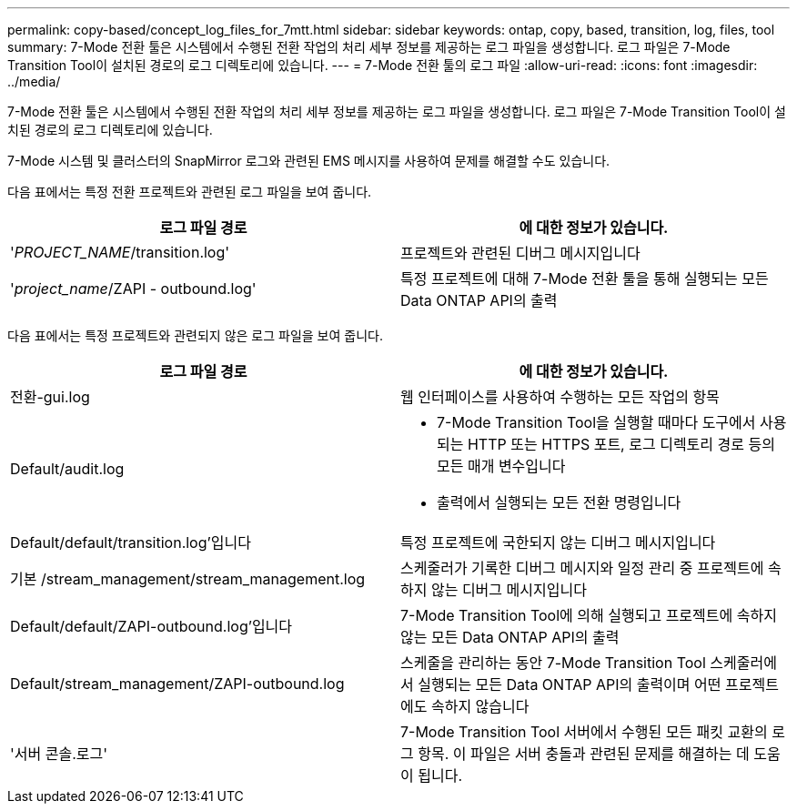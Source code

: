 ---
permalink: copy-based/concept_log_files_for_7mtt.html 
sidebar: sidebar 
keywords: ontap, copy, based, transition, log, files, tool 
summary: 7-Mode 전환 툴은 시스템에서 수행된 전환 작업의 처리 세부 정보를 제공하는 로그 파일을 생성합니다. 로그 파일은 7-Mode Transition Tool이 설치된 경로의 로그 디렉토리에 있습니다. 
---
= 7-Mode 전환 툴의 로그 파일
:allow-uri-read: 
:icons: font
:imagesdir: ../media/


[role="lead"]
7-Mode 전환 툴은 시스템에서 수행된 전환 작업의 처리 세부 정보를 제공하는 로그 파일을 생성합니다. 로그 파일은 7-Mode Transition Tool이 설치된 경로의 로그 디렉토리에 있습니다.

7-Mode 시스템 및 클러스터의 SnapMirror 로그와 관련된 EMS 메시지를 사용하여 문제를 해결할 수도 있습니다.

다음 표에서는 특정 전환 프로젝트와 관련된 로그 파일을 보여 줍니다.

|===
| 로그 파일 경로 | 에 대한 정보가 있습니다. 


 a| 
'_PROJECT_NAME_/transition.log'
 a| 
프로젝트와 관련된 디버그 메시지입니다



 a| 
'_project_name_/ZAPI - outbound.log'
 a| 
특정 프로젝트에 대해 7-Mode 전환 툴을 통해 실행되는 모든 Data ONTAP API의 출력

|===
다음 표에서는 특정 프로젝트와 관련되지 않은 로그 파일을 보여 줍니다.

|===
| 로그 파일 경로 | 에 대한 정보가 있습니다. 


 a| 
전환-gui.log
 a| 
웹 인터페이스를 사용하여 수행하는 모든 작업의 항목



 a| 
Default/audit.log
 a| 
* 7-Mode Transition Tool을 실행할 때마다 도구에서 사용되는 HTTP 또는 HTTPS 포트, 로그 디렉토리 경로 등의 모든 매개 변수입니다
* 출력에서 실행되는 모든 전환 명령입니다




 a| 
Default/default/transition.log'입니다
 a| 
특정 프로젝트에 국한되지 않는 디버그 메시지입니다



 a| 
기본 /stream_management/stream_management.log
 a| 
스케줄러가 기록한 디버그 메시지와 일정 관리 중 프로젝트에 속하지 않는 디버그 메시지입니다



 a| 
Default/default/ZAPI-outbound.log'입니다
 a| 
7-Mode Transition Tool에 의해 실행되고 프로젝트에 속하지 않는 모든 Data ONTAP API의 출력



 a| 
Default/stream_management/ZAPI-outbound.log
 a| 
스케줄을 관리하는 동안 7-Mode Transition Tool 스케줄러에서 실행되는 모든 Data ONTAP API의 출력이며 어떤 프로젝트에도 속하지 않습니다



 a| 
'서버 콘솔.로그'
 a| 
7-Mode Transition Tool 서버에서 수행된 모든 패킷 교환의 로그 항목. 이 파일은 서버 충돌과 관련된 문제를 해결하는 데 도움이 됩니다.

|===